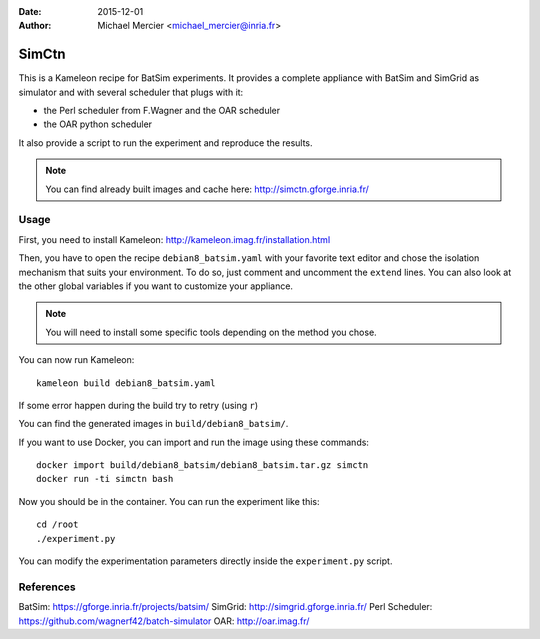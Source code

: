 :date: 2015-12-01
:author: Michael Mercier <michael_mercier@inria.fr>

SimCtn
======

This is a Kameleon recipe for BatSim experiments. It provides a complete
appliance with BatSim and SimGrid as simulator and with several scheduler
that plugs with it:

* the Perl scheduler from F.Wagner and the OAR scheduler
* the OAR python scheduler

It also provide a script to run the experiment and reproduce the results.

.. note:: You can find already built images and cache here:
   http://simctn.gforge.inria.fr/

Usage
-----

First, you need to install Kameleon:
http://kameleon.imag.fr/installation.html

Then, you have to open the recipe ``debian8_batsim.yaml`` with your favorite
text editor and chose the isolation mechanism that suits your environment.
To do so, just comment and uncomment the ``extend`` lines. You can also
look at the other global variables if you want to customize your appliance.

.. note:: You will need to install some specific tools depending on the
   method you chose.

You can now run Kameleon::

  kameleon build debian8_batsim.yaml

If some error happen during the build try to retry (using ``r``)

You can find the generated images in ``build/debian8_batsim/``.

If you want to use Docker, you can import and run the image using these
commands::

  docker import build/debian8_batsim/debian8_batsim.tar.gz simctn
  docker run -ti simctn bash

Now you should be in the container. You can run the experiment like this::

  cd /root
  ./experiment.py

You can modify the experimentation parameters directly inside the
``experiment.py`` script.

References
----------

BatSim: https://gforge.inria.fr/projects/batsim/
SimGrid: http://simgrid.gforge.inria.fr/
Perl Scheduler: https://github.com/wagnerf42/batch-simulator
OAR: http://oar.imag.fr/
